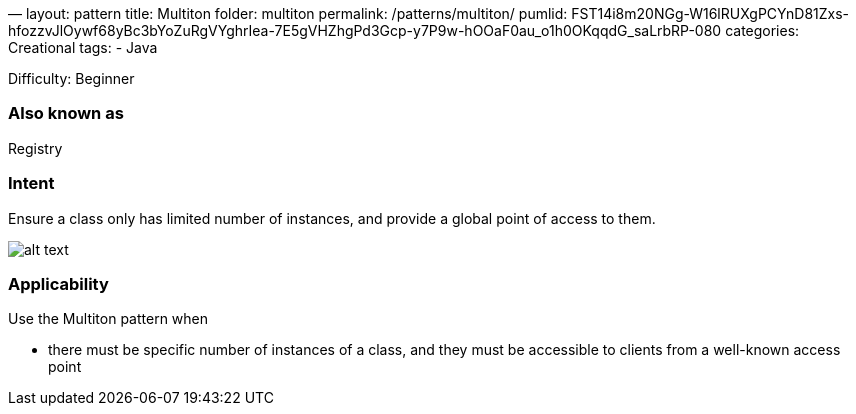 —
layout: pattern
title: Multiton
folder: multiton
permalink: /patterns/multiton/
pumlid: FST14i8m20NGg-W16lRUXgPCYnD81Zxs-hfozzvJlOywf68yBc3bYoZuRgVYghrIea-7E5gVHZhgPd3Gcp-y7P9w-hOOaF0au_o1h0OKqqdG_saLrbRP-080
categories: Creational
tags:
 - Java

Difficulty: Beginner

=== Also known as

Registry

=== Intent

Ensure a class only has limited number of instances, and provide a
global point of access to them.

image:./etc/multiton.png[alt text]

=== Applicability

Use the Multiton pattern when

* there must be specific number of instances of a class, and they must be accessible to clients from a well-known access point
